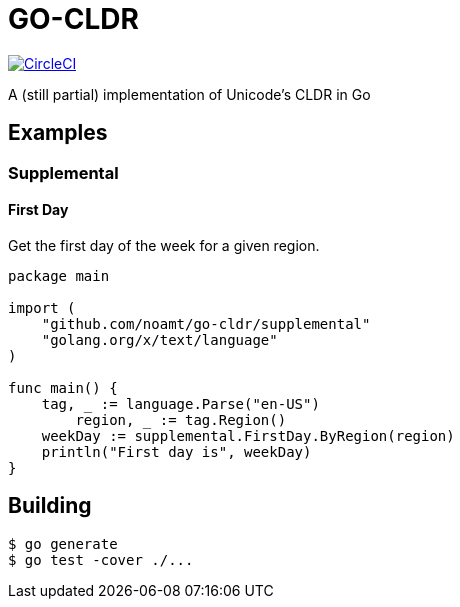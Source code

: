 = GO-CLDR

image:https://circleci.com/gh/noamt/go-cldr.svg?style=svg["CircleCI", link="https://circleci.com/gh/noamt/go-cldr"]

A (still partial) implementation of Unicode's CLDR in Go

== Examples

=== Supplemental

==== First Day
Get the first day of the week for a given region.
```
package main

import (
    "github.com/noamt/go-cldr/supplemental"
    "golang.org/x/text/language"
)

func main() {
    tag, _ := language.Parse("en-US")
	region, _ := tag.Region()
    weekDay := supplemental.FirstDay.ByRegion(region)
    println("First day is", weekDay)
}
```

== Building

```
$ go generate
$ go test -cover ./...
```